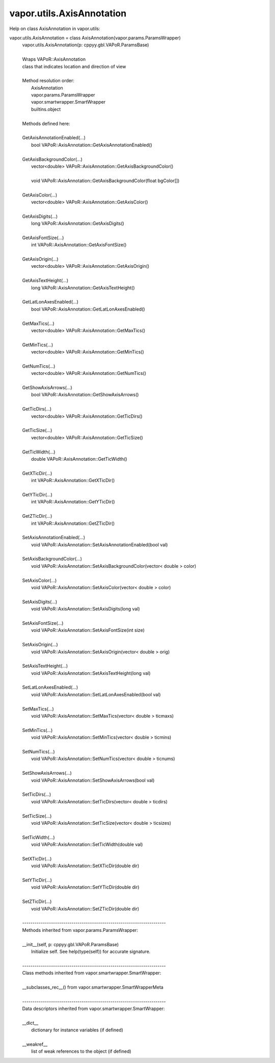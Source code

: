 .. _vapor.utils.AxisAnnotation:


vapor.utils.AxisAnnotation
--------------------------


Help on class AxisAnnotation in vapor.utils:

vapor.utils.AxisAnnotation = class AxisAnnotation(vapor.params.ParamsWrapper)
 |  vapor.utils.AxisAnnotation(p: cppyy.gbl.VAPoR.ParamsBase)
 |  
 |  Wraps VAPoR::AxisAnnotation
 |  class that indicates location and direction of view
 |  
 |  Method resolution order:
 |      AxisAnnotation
 |      vapor.params.ParamsWrapper
 |      vapor.smartwrapper.SmartWrapper
 |      builtins.object
 |  
 |  Methods defined here:
 |  
 |  GetAxisAnnotationEnabled(...)
 |      bool VAPoR::AxisAnnotation::GetAxisAnnotationEnabled()
 |  
 |  GetAxisBackgroundColor(...)
 |      vector<double> VAPoR::AxisAnnotation::GetAxisBackgroundColor()
 |      
 |      void VAPoR::AxisAnnotation::GetAxisBackgroundColor(float bgColor[])
 |  
 |  GetAxisColor(...)
 |      vector<double> VAPoR::AxisAnnotation::GetAxisColor()
 |  
 |  GetAxisDigits(...)
 |      long VAPoR::AxisAnnotation::GetAxisDigits()
 |  
 |  GetAxisFontSize(...)
 |      int VAPoR::AxisAnnotation::GetAxisFontSize()
 |  
 |  GetAxisOrigin(...)
 |      vector<double> VAPoR::AxisAnnotation::GetAxisOrigin()
 |  
 |  GetAxisTextHeight(...)
 |      long VAPoR::AxisAnnotation::GetAxisTextHeight()
 |  
 |  GetLatLonAxesEnabled(...)
 |      bool VAPoR::AxisAnnotation::GetLatLonAxesEnabled()
 |  
 |  GetMaxTics(...)
 |      vector<double> VAPoR::AxisAnnotation::GetMaxTics()
 |  
 |  GetMinTics(...)
 |      vector<double> VAPoR::AxisAnnotation::GetMinTics()
 |  
 |  GetNumTics(...)
 |      vector<double> VAPoR::AxisAnnotation::GetNumTics()
 |  
 |  GetShowAxisArrows(...)
 |      bool VAPoR::AxisAnnotation::GetShowAxisArrows()
 |  
 |  GetTicDirs(...)
 |      vector<double> VAPoR::AxisAnnotation::GetTicDirs()
 |  
 |  GetTicSize(...)
 |      vector<double> VAPoR::AxisAnnotation::GetTicSize()
 |  
 |  GetTicWidth(...)
 |      double VAPoR::AxisAnnotation::GetTicWidth()
 |  
 |  GetXTicDir(...)
 |      int VAPoR::AxisAnnotation::GetXTicDir()
 |  
 |  GetYTicDir(...)
 |      int VAPoR::AxisAnnotation::GetYTicDir()
 |  
 |  GetZTicDir(...)
 |      int VAPoR::AxisAnnotation::GetZTicDir()
 |  
 |  SetAxisAnnotationEnabled(...)
 |      void VAPoR::AxisAnnotation::SetAxisAnnotationEnabled(bool val)
 |  
 |  SetAxisBackgroundColor(...)
 |      void VAPoR::AxisAnnotation::SetAxisBackgroundColor(vector< double > color)
 |  
 |  SetAxisColor(...)
 |      void VAPoR::AxisAnnotation::SetAxisColor(vector< double > color)
 |  
 |  SetAxisDigits(...)
 |      void VAPoR::AxisAnnotation::SetAxisDigits(long val)
 |  
 |  SetAxisFontSize(...)
 |      void VAPoR::AxisAnnotation::SetAxisFontSize(int size)
 |  
 |  SetAxisOrigin(...)
 |      void VAPoR::AxisAnnotation::SetAxisOrigin(vector< double > orig)
 |  
 |  SetAxisTextHeight(...)
 |      void VAPoR::AxisAnnotation::SetAxisTextHeight(long val)
 |  
 |  SetLatLonAxesEnabled(...)
 |      void VAPoR::AxisAnnotation::SetLatLonAxesEnabled(bool val)
 |  
 |  SetMaxTics(...)
 |      void VAPoR::AxisAnnotation::SetMaxTics(vector< double > ticmaxs)
 |  
 |  SetMinTics(...)
 |      void VAPoR::AxisAnnotation::SetMinTics(vector< double > ticmins)
 |  
 |  SetNumTics(...)
 |      void VAPoR::AxisAnnotation::SetNumTics(vector< double > ticnums)
 |  
 |  SetShowAxisArrows(...)
 |      void VAPoR::AxisAnnotation::SetShowAxisArrows(bool val)
 |  
 |  SetTicDirs(...)
 |      void VAPoR::AxisAnnotation::SetTicDirs(vector< double > ticdirs)
 |  
 |  SetTicSize(...)
 |      void VAPoR::AxisAnnotation::SetTicSize(vector< double > ticsizes)
 |  
 |  SetTicWidth(...)
 |      void VAPoR::AxisAnnotation::SetTicWidth(double val)
 |  
 |  SetXTicDir(...)
 |      void VAPoR::AxisAnnotation::SetXTicDir(double dir)
 |  
 |  SetYTicDir(...)
 |      void VAPoR::AxisAnnotation::SetYTicDir(double dir)
 |  
 |  SetZTicDir(...)
 |      void VAPoR::AxisAnnotation::SetZTicDir(double dir)
 |  
 |  ----------------------------------------------------------------------
 |  Methods inherited from vapor.params.ParamsWrapper:
 |  
 |  __init__(self, p: cppyy.gbl.VAPoR.ParamsBase)
 |      Initialize self.  See help(type(self)) for accurate signature.
 |  
 |  ----------------------------------------------------------------------
 |  Class methods inherited from vapor.smartwrapper.SmartWrapper:
 |  
 |  __subclasses_rec__() from vapor.smartwrapper.SmartWrapperMeta
 |  
 |  ----------------------------------------------------------------------
 |  Data descriptors inherited from vapor.smartwrapper.SmartWrapper:
 |  
 |  __dict__
 |      dictionary for instance variables (if defined)
 |  
 |  __weakref__
 |      list of weak references to the object (if defined)

